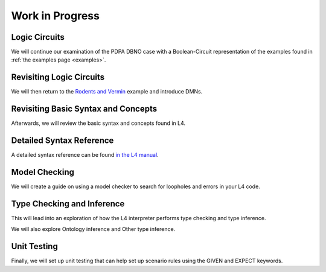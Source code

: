 ================
Work in Progress
================

--------------
Logic Circuits
--------------

We will continue our examination of the PDPA DBNO case with a Boolean-Circuit representation of the examples found in :ref:`the examples page <examples>`.

-------------------------
Revisiting Logic Circuits
-------------------------

We will then return to the `Rodents and Vermin <https://docs.google.com/spreadsheets/d/1leBCZhgDsn-Abg2H_OINGGv-8Gpf9mzuX1RR56v0Sss/edit?pli=1#gid=1206725099>`_ example and introduce DMNs.

------------------------------------
Revisiting Basic Syntax and Concepts
------------------------------------

Afterwards, we will review the basic syntax and concepts found in L4.

-------------------------
Detailed Syntax Reference
-------------------------

A detailed syntax reference can be found `in the L4 manual <https://docs.google.com/spreadsheets/d/1leBCZhgDsn-Abg2H_OINGGv-8Gpf9mzuX1RR56v0Sss/edit?pli=1#gid=1732775477>`_.

--------------
Model Checking
--------------

We will create a guide on using a model checker to search for loopholes and errors in your L4 code.

---------------------------
Type Checking and Inference
---------------------------

This will lead into an exploration of how the L4 interpreter performs type checking and type inference.

We will also explore Ontology inference and Other type inference.

------------
Unit Testing
------------

Finally, we will set up unit testing that can help set up scenario rules using the GIVEN and EXPECT keywords.
